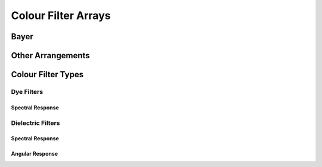 ====================
Colour Filter Arrays
====================

Bayer
-----

Other Arrangements
------------------

Colour Filter Types
-------------------

-----------
Dye Filters
-----------

Spectral Response
~~~~~~~~~~~~~~~~~

------------------
Dielectric Filters
------------------

Spectral Response
~~~~~~~~~~~~~~~~~

Angular Response
~~~~~~~~~~~~~~~~~
